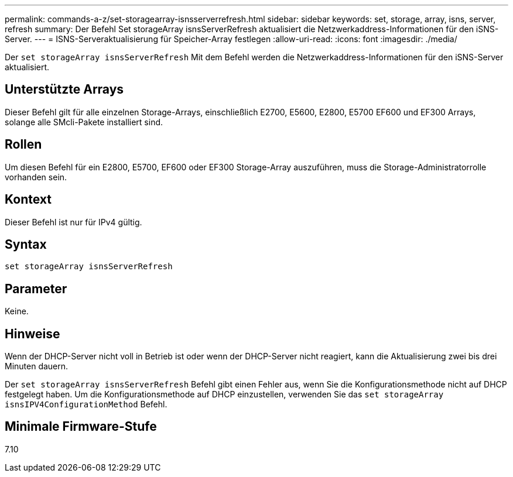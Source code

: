 ---
permalink: commands-a-z/set-storagearray-isnsserverrefresh.html 
sidebar: sidebar 
keywords: set, storage, array, isns, server, refresh 
summary: Der Befehl Set storageArray isnsServerRefresh aktualisiert die Netzwerkaddress-Informationen für den iSNS-Server. 
---
= ISNS-Serveraktualisierung für Speicher-Array festlegen
:allow-uri-read: 
:icons: font
:imagesdir: ./media/


[role="lead"]
Der `set storageArray isnsServerRefresh` Mit dem Befehl werden die Netzwerkaddress-Informationen für den iSNS-Server aktualisiert.



== Unterstützte Arrays

Dieser Befehl gilt für alle einzelnen Storage-Arrays, einschließlich E2700, E5600, E2800, E5700 EF600 und EF300 Arrays, solange alle SMcli-Pakete installiert sind.



== Rollen

Um diesen Befehl für ein E2800, E5700, EF600 oder EF300 Storage-Array auszuführen, muss die Storage-Administratorrolle vorhanden sein.



== Kontext

Dieser Befehl ist nur für IPv4 gültig.



== Syntax

[listing]
----
set storageArray isnsServerRefresh
----


== Parameter

Keine.



== Hinweise

Wenn der DHCP-Server nicht voll in Betrieb ist oder wenn der DHCP-Server nicht reagiert, kann die Aktualisierung zwei bis drei Minuten dauern.

Der `set storageArray isnsServerRefresh` Befehl gibt einen Fehler aus, wenn Sie die Konfigurationsmethode nicht auf DHCP festgelegt haben. Um die Konfigurationsmethode auf DHCP einzustellen, verwenden Sie das `set storageArray isnsIPV4ConfigurationMethod` Befehl.



== Minimale Firmware-Stufe

7.10
